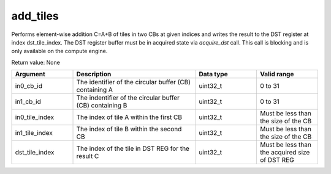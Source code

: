 

add_tiles
=========

Performs element-wise addition C=A\+B of tiles in two CBs at given indices and writes the result to the DST register at index dst_tile_index.
The DST register buffer must be in acquired state via `acquire_dst` call.
This call is blocking and is only available on the compute engine.

Return value: None

.. list-table:: 
   :widths: 25 50 25 25
   :header-rows: 1

   * - Argument
     - Description
     - Data type
     - Valid range
   * - in0_cb_id
     - The identifier of the circular buffer (CB) containing A
     - uint32_t
     - 0 to 31
   * - in1_cb_id
     - The indentifier of the circular buffer (CB) containing B
     - uint32_t
     - 0 to 31
   * - in0_tile_index
     - The index of tile A within the first CB
     - uint32_t
     - Must be less than the size of the CB
   * - in1_tile_index
     - The index of tile B within the second CB
     - uint32_t
     - Must be less than the size of the CB
   * - dst_tile_index
     - The index of the tile in DST REG for the result C
     - uint32_t
     - Must be less than the acquired size of DST REG

